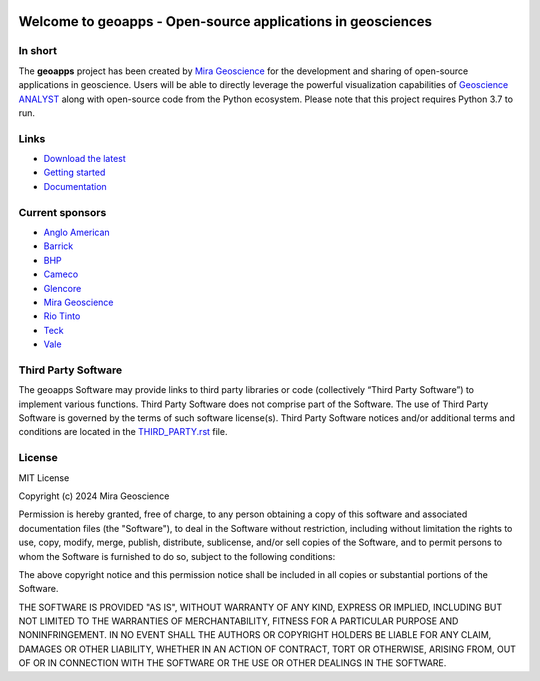 |coverage| |precommit_ci| |docs| |style| |version| |pyversions|


.. |docs| image:: https://readthedocs.org/projects/geoapps/badge/
    :alt: Documentation Status
    :target: https://geoapps.readthedocs.io/en/latest/?badge=latest

.. |coverage| image:: https://codecov.io/gh/MiraGeoscience/geoapps/branch/main/graph/badge.svg
    :alt: Code coverage
    :target: https://codecov.io/gh/MiraGeoscience/geoapps

.. |style| image:: https://img.shields.io/badge/code%20style-black-000000.svg
    :alt: Coding style
    :target: https://github.com/pf/black



.. |version| image:: https://img.shields.io/pypi/v/geoapps.svg
    :alt: version on PyPI
    :target: https://pypi.python.org/pypi/geoapps/

.. |pyversions| image:: https://img.shields.io/pypi/pyversions/geoapps.svg
    :alt: Python versions
    :target: https://pypi.python.org/pypi/geoapps/

.. |precommit_ci| image:: https://results.pre-commit.ci/badge/github/MiraGeoscience/geoapps/main.svg
    :target: https://results.pre-commit.ci/latest/github/MiraGeoscience/geoapps/main
    :alt: pre-commit.ci status


Welcome to **geoapps** - Open-source applications in geosciences
================================================================

.. image:: https://github.com/MiraGeoscience/geoapps/raw/v0.10.0-rc.2/docs/images/index_page.png

    :align: right
    :width: 50%

In short
^^^^^^^^

The **geoapps** project has been created by `Mira Geoscience`_ for the development and sharing of open-source
applications in geoscience. Users will be able to directly leverage the powerful visualization capabilities of
`Geoscience ANALYST`_ along with open-source code from the Python ecosystem. Please note that this project requires Python 3.7 to run.



.. _Mira Geoscience: https://mirageoscience.com/
.. _Geoscience ANALYST: https://mirageoscience.com/mining-industry-software/geoscience-analyst/


Links
^^^^^

- `Download the latest <https://github.com/MiraGeoscience/geoapps/archive/main.zip>`_

- `Getting started <https://geoapps.readthedocs.io/en/latest/content/installation.html#installation>`_


- `Documentation <https://geoapps.readthedocs.io/en/latest/index.html>`_


Current sponsors
^^^^^^^^^^^^^^^^

- `Anglo American <http://www.angloamerican.ca/>`_
- `Barrick <https://www.barrick.com/English/home/default.aspx>`_
- `BHP <https://www.bhp.com/>`_
- `Cameco <https://www.cameco.com/>`_
- `Glencore <https://www.glencore.com/>`_
- `Mira Geoscience`_
- `Rio Tinto <https://www.riotinto.com/en>`_
- `Teck <https://www.teck.com/>`_
- `Vale <https://www.vale.com/canada>`_

Third Party Software
^^^^^^^^^^^^^^^^^^^^
The geoapps Software may provide links to third party libraries or code (collectively “Third Party Software”)
to implement various functions. Third Party Software does not comprise part of the Software.
The use of Third Party Software is governed by the terms of such software license(s).
Third Party Software notices and/or additional terms and conditions are located in the
`THIRD_PARTY.rst`_ file.


.. _THIRD_PARTY.rst: THIRD_PARTY.rst


License
^^^^^^^
MIT License

Copyright (c) 2024 Mira Geoscience

Permission is hereby granted, free of charge, to any person obtaining a copy
of this software and associated documentation files (the "Software"), to deal
in the Software without restriction, including without limitation the rights
to use, copy, modify, merge, publish, distribute, sublicense, and/or sell
copies of the Software, and to permit persons to whom the Software is
furnished to do so, subject to the following conditions:

The above copyright notice and this permission notice shall be included in all
copies or substantial portions of the Software.

THE SOFTWARE IS PROVIDED "AS IS", WITHOUT WARRANTY OF ANY KIND, EXPRESS OR
IMPLIED, INCLUDING BUT NOT LIMITED TO THE WARRANTIES OF MERCHANTABILITY,
FITNESS FOR A PARTICULAR PURPOSE AND NONINFRINGEMENT. IN NO EVENT SHALL THE
AUTHORS OR COPYRIGHT HOLDERS BE LIABLE FOR ANY CLAIM, DAMAGES OR OTHER
LIABILITY, WHETHER IN AN ACTION OF CONTRACT, TORT OR OTHERWISE, ARISING FROM,
OUT OF OR IN CONNECTION WITH THE SOFTWARE OR THE USE OR OTHER DEALINGS IN THE
SOFTWARE.
